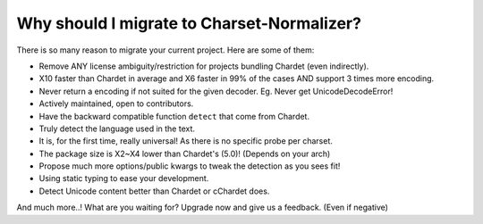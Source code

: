 Why should I migrate to Charset-Normalizer?
===========================================

There is so many reason to migrate your current project. Here are some of them:

- Remove ANY license ambiguity/restriction for projects bundling Chardet (even indirectly).
- X10 faster than Chardet in average and X6 faster in 99% of the cases AND support 3 times more encoding.
- Never return a encoding if not suited for the given decoder. Eg. Never get UnicodeDecodeError!
- Actively maintained, open to contributors.
- Have the backward compatible function ``detect`` that come from Chardet.
- Truly detect the language used in the text.
- It is, for the first time, really universal! As there is no specific probe per charset.
- The package size is X2~X4 lower than Chardet's (5.0)! (Depends on your arch)
- Propose much more options/public kwargs to tweak the detection as you sees fit!
- Using static typing to ease your development.
- Detect Unicode content better than Chardet or cChardet does.

And much more..! What are you waiting for? Upgrade now and give us a feedback. (Even if negative)
